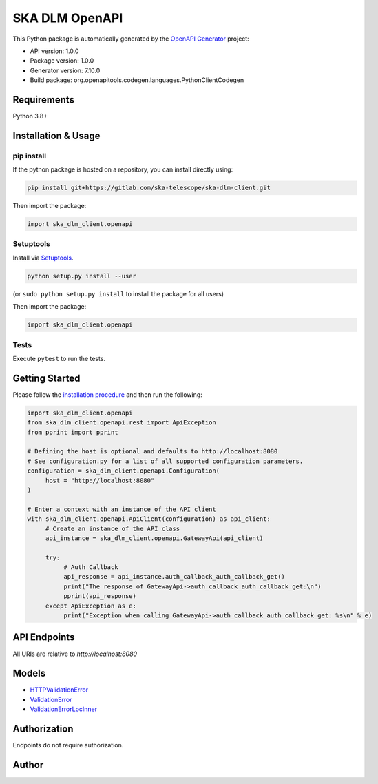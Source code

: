 
.. _openAPI_docs:

SKA DLM OpenAPI
===============

This Python package is automatically generated by the `OpenAPI Generator <https://openapi-generator.tech>`_ project:

- API version: 1.0.0
- Package version: 1.0.0
- Generator version: 7.10.0
- Build package: org.openapitools.codegen.languages.PythonClientCodegen

Requirements
------------

Python 3.8+

Installation & Usage
--------------------

pip install
~~~~~~~~~~~

If the python package is hosted on a repository, you can install directly using:

.. code-block:: sh

    pip install git+https://gitlab.com/ska-telescope/ska-dlm-client.git

Then import the package:

.. code-block:: python

    import ska_dlm_client.openapi

Setuptools
~~~~~~~~~~

Install via `Setuptools <http://pypi.python.org/pypi/setuptools>`_.

.. code-block:: sh

    python setup.py install --user

(or ``sudo python setup.py install`` to install the package for all users)

Then import the package:

.. code-block:: python

    import ska_dlm_client.openapi

Tests
~~~~~

Execute ``pytest`` to run the tests.

Getting Started
---------------

Please follow the `installation procedure <#installation--usage>`_ and then run the following:

.. code-block:: python

    import ska_dlm_client.openapi
    from ska_dlm_client.openapi.rest import ApiException
    from pprint import pprint

    # Defining the host is optional and defaults to http://localhost:8080
    # See configuration.py for a list of all supported configuration parameters.
    configuration = ska_dlm_client.openapi.Configuration(
         host = "http://localhost:8080"
    )

    # Enter a context with an instance of the API client
    with ska_dlm_client.openapi.ApiClient(configuration) as api_client:
         # Create an instance of the API class
         api_instance = ska_dlm_client.openapi.GatewayApi(api_client)

         try:
              # Auth Callback
              api_response = api_instance.auth_callback_auth_callback_get()
              print("The response of GatewayApi->auth_callback_auth_callback_get:\n")
              pprint(api_response)
         except ApiException as e:
              print("Exception when calling GatewayApi->auth_callback_auth_callback_get: %s\n" % e)

API Endpoints
-------------

All URIs are relative to *http://localhost:8080*

+---------------+----------------------------------------------+-----------------------------+-------------------------------+
| Class         | Method                                       | HTTP request                | Description                   |
+===============+==============================================+=============================+===============================+
| GatewayApi    | auth_callback_auth_callback_get               | GET /auth_callback          | Auth Callback                 |
+---------------+----------------------------------------------+-----------------------------+-------------------------------+
| GatewayApi    | has_scope_scope_get                          | GET /scope                  | Has Scope                     |
+---------------+----------------------------------------------+-----------------------------+-------------------------------+
| GatewayApi    | heartbeat_heartbeat_get                      | GET /heartbeat              | Heartbeat                     |
+---------------+----------------------------------------------+-----------------------------+-------------------------------+
| GatewayApi    | token_by_auth_flow_token_by_auth_flow_get     | GET /token_by_auth_flow     | Token By Auth Flow            |
+---------------+----------------------------------------------+-----------------------------+-------------------------------+
| GatewayApi    | token_by_username_password_token_by_username_password_get | GET /token_by_username_password | Token By Username Password |
+---------------+----------------------------------------------+-----------------------------+-------------------------------+
| IngestApi     | init_data_item                               | POST /ingest/init_data_item | Init Data Item                |
+---------------+----------------------------------------------+-----------------------------+-------------------------------+
| IngestApi     | register_data_item                           | POST /ingest/register_data_item | Register Data Item         |
+---------------+----------------------------------------------+-----------------------------+-------------------------------+
| MigrationApi  | copy_data_item                               | POST /migration/copy_data_item | Copy Data Item             |
+---------------+----------------------------------------------+-----------------------------+-------------------------------+
| MigrationApi  | get_migration_record                         | GET /migration/get_migration | Get Migration Record        |
+---------------+----------------------------------------------+-----------------------------+-------------------------------+
| MigrationApi  | query_migrations                             | GET /migration/query_migrations | Query Migrations          |
+---------------+----------------------------------------------+-----------------------------+-------------------------------+
| RequestApi    | query_data_item                              | GET /request/query_data_item | Query Data Item             |
+---------------+----------------------------------------------+-----------------------------+-------------------------------+
| RequestApi    | query_deleted                                | GET /request/query_deleted   | Query Deleted                |
+---------------+----------------------------------------------+-----------------------------+-------------------------------+
| RequestApi    | query_exists                                 | GET /request/query_exists    | Query Exists                 |
+---------------+----------------------------------------------+-----------------------------+-------------------------------+
| RequestApi    | query_exists_and_ready                       | GET /request/query_exist_and_ready | Query Exists And Ready   |
+---------------+----------------------------------------------+-----------------------------+-------------------------------+
| RequestApi    | query_expired                                | GET /request/query_expired   | Query Expired                |
+---------------+----------------------------------------------+-----------------------------+-------------------------------+
| RequestApi    | query_item_storage                           | GET /request/query_item_storage | Query Item Storage        |
+---------------+----------------------------------------------+-----------------------------+-------------------------------+
| RequestApi    | query_new                                    | GET /request/query_new       | Query New                    |
+---------------+----------------------------------------------+-----------------------------+-------------------------------+
| RequestApi    | set_acl                                      | PATCH /request/set_acl       | Set Acl                      |
+---------------+----------------------------------------------+-----------------------------+-------------------------------+
| RequestApi    | set_group                                    | PATCH /request/set_group     | Set Group                    |
+---------------+----------------------------------------------+-----------------------------+-------------------------------+
| RequestApi    | set_metadata                                 | PATCH /request/set_metadata  | Set Metadata                 |
+---------------+----------------------------------------------+-----------------------------+-------------------------------+
| RequestApi    | set_oid_expiration                           | PATCH /request/set_oid_expiration | Set Oid Expiration      |
+---------------+----------------------------------------------+-----------------------------+-------------------------------+
| RequestApi    | set_phase                                    | PATCH /request/set_phase     | Set Phase                    |
+---------------+----------------------------------------------+-----------------------------+-------------------------------+
| RequestApi    | set_state                                    | PATCH /request/set_state     | Set State                    |
+---------------+----------------------------------------------+-----------------------------+-------------------------------+
| RequestApi    | set_uid_expiration                           | PATCH /request/set_uid_expiration | Set Uid Expiration      |
+---------------+----------------------------------------------+-----------------------------+-------------------------------+
| RequestApi    | set_uri                                      | PATCH /request/set_uri       | Set Uri                      |
+---------------+----------------------------------------------+-----------------------------+-------------------------------+
| RequestApi    | set_user                                     | PATCH /request/set_user      | Set User                     |
+---------------+----------------------------------------------+-----------------------------+-------------------------------+
| RequestApi    | update_data_item                             | PATCH /request/update_data_item | Update Data Item          |
+---------------+----------------------------------------------+-----------------------------+-------------------------------+
| RequestApi    | update_item_tags                             | PATCH /request/update_item_tags | Update Item Tags          |
+---------------+----------------------------------------------+-----------------------------+-------------------------------+
| StorageApi    | create_rclone_config                         | POST /storage/rclone_config  | Create Rclone Config         |
+---------------+----------------------------------------------+-----------------------------+-------------------------------+
| StorageApi    | create_storage_config                        | POST /storage/create_storage_config | Create Storage Config   |
+---------------+----------------------------------------------+-----------------------------+-------------------------------+
| StorageApi    | get_storage_config                           | GET /storage/get_storage_config | Get Storage Config        |
+---------------+----------------------------------------------+-----------------------------+-------------------------------+
| StorageApi    | init_location                                | POST /storage/init_location  | Init Location                 |
+---------------+----------------------------------------------+-----------------------------+-------------------------------+
| StorageApi    | init_storage                                 | POST /storage/init_storage   | Init Storage                  |
+---------------+----------------------------------------------+-----------------------------+-------------------------------+
| StorageApi    | query_location                               | GET /storage/query_location  | Query Location                |
+---------------+----------------------------------------------+-----------------------------+-------------------------------+
| StorageApi    | query_storage                                | GET /storage/query_storage   | Query Storage                 |
+---------------+----------------------------------------------+-----------------------------+-------------------------------+

Models
------

- `HTTPValidationError <openapi_dlm_client/HTTPValidationError.md>`_
- `ValidationError <openapi_dlm_client/ValidationError.md>`_
- `ValidationErrorLocInner <openapi_dlm_client/ValidationErrorLocInner.md>`_

Authorization
-------------

Endpoints do not require authorization.

Author
------
